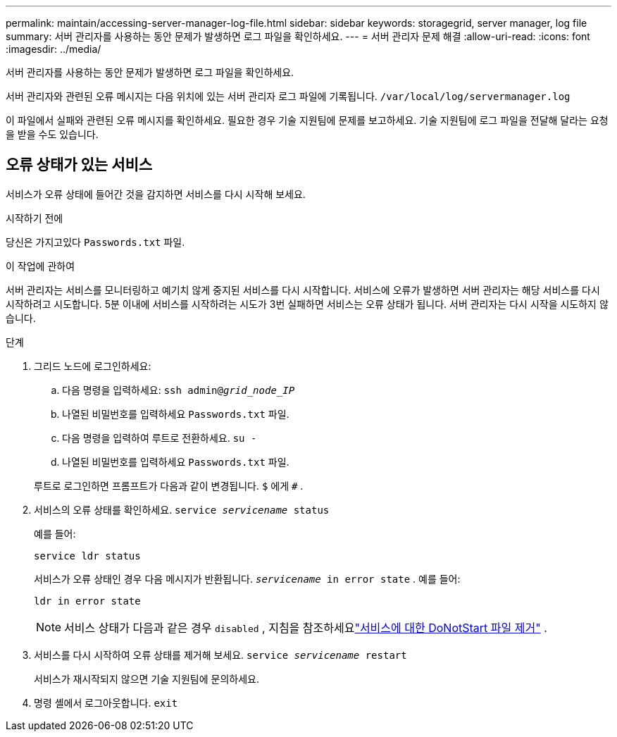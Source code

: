 ---
permalink: maintain/accessing-server-manager-log-file.html 
sidebar: sidebar 
keywords: storagegrid, server manager, log file 
summary: 서버 관리자를 사용하는 동안 문제가 발생하면 로그 파일을 확인하세요. 
---
= 서버 관리자 문제 해결
:allow-uri-read: 
:icons: font
:imagesdir: ../media/


[role="lead"]
서버 관리자를 사용하는 동안 문제가 발생하면 로그 파일을 확인하세요.

서버 관리자와 관련된 오류 메시지는 다음 위치에 있는 서버 관리자 로그 파일에 기록됩니다. `/var/local/log/servermanager.log`

이 파일에서 실패와 관련된 오류 메시지를 확인하세요.  필요한 경우 기술 지원팀에 문제를 보고하세요.  기술 지원팀에 로그 파일을 전달해 달라는 요청을 받을 수도 있습니다.



== 오류 상태가 있는 서비스

서비스가 오류 상태에 들어간 것을 감지하면 서비스를 다시 시작해 보세요.

.시작하기 전에
당신은 가지고있다 `Passwords.txt` 파일.

.이 작업에 관하여
서버 관리자는 서비스를 모니터링하고 예기치 않게 중지된 서비스를 다시 시작합니다.  서비스에 오류가 발생하면 서버 관리자는 해당 서비스를 다시 시작하려고 시도합니다.  5분 이내에 서비스를 시작하려는 시도가 3번 실패하면 서비스는 오류 상태가 됩니다.  서버 관리자는 다시 시작을 시도하지 않습니다.

.단계
. 그리드 노드에 로그인하세요:
+
.. 다음 명령을 입력하세요: `ssh admin@_grid_node_IP_`
.. 나열된 비밀번호를 입력하세요 `Passwords.txt` 파일.
.. 다음 명령을 입력하여 루트로 전환하세요. `su -`
.. 나열된 비밀번호를 입력하세요 `Passwords.txt` 파일.


+
루트로 로그인하면 프롬프트가 다음과 같이 변경됩니다. `$` 에게 `#` .

. 서비스의 오류 상태를 확인하세요. `service _servicename_ status`
+
예를 들어:

+
[listing]
----
service ldr status
----
+
서비스가 오류 상태인 경우 다음 메시지가 반환됩니다. `_servicename_ in error state` . 예를 들어:

+
[listing]
----
ldr in error state
----
+

NOTE: 서비스 상태가 다음과 같은 경우 `disabled` , 지침을 참조하세요link:using-donotstart-file.html["서비스에 대한 DoNotStart 파일 제거"] .

. 서비스를 다시 시작하여 오류 상태를 제거해 보세요. `service _servicename_ restart`
+
서비스가 재시작되지 않으면 기술 지원팀에 문의하세요.

. 명령 셸에서 로그아웃합니다. `exit`

